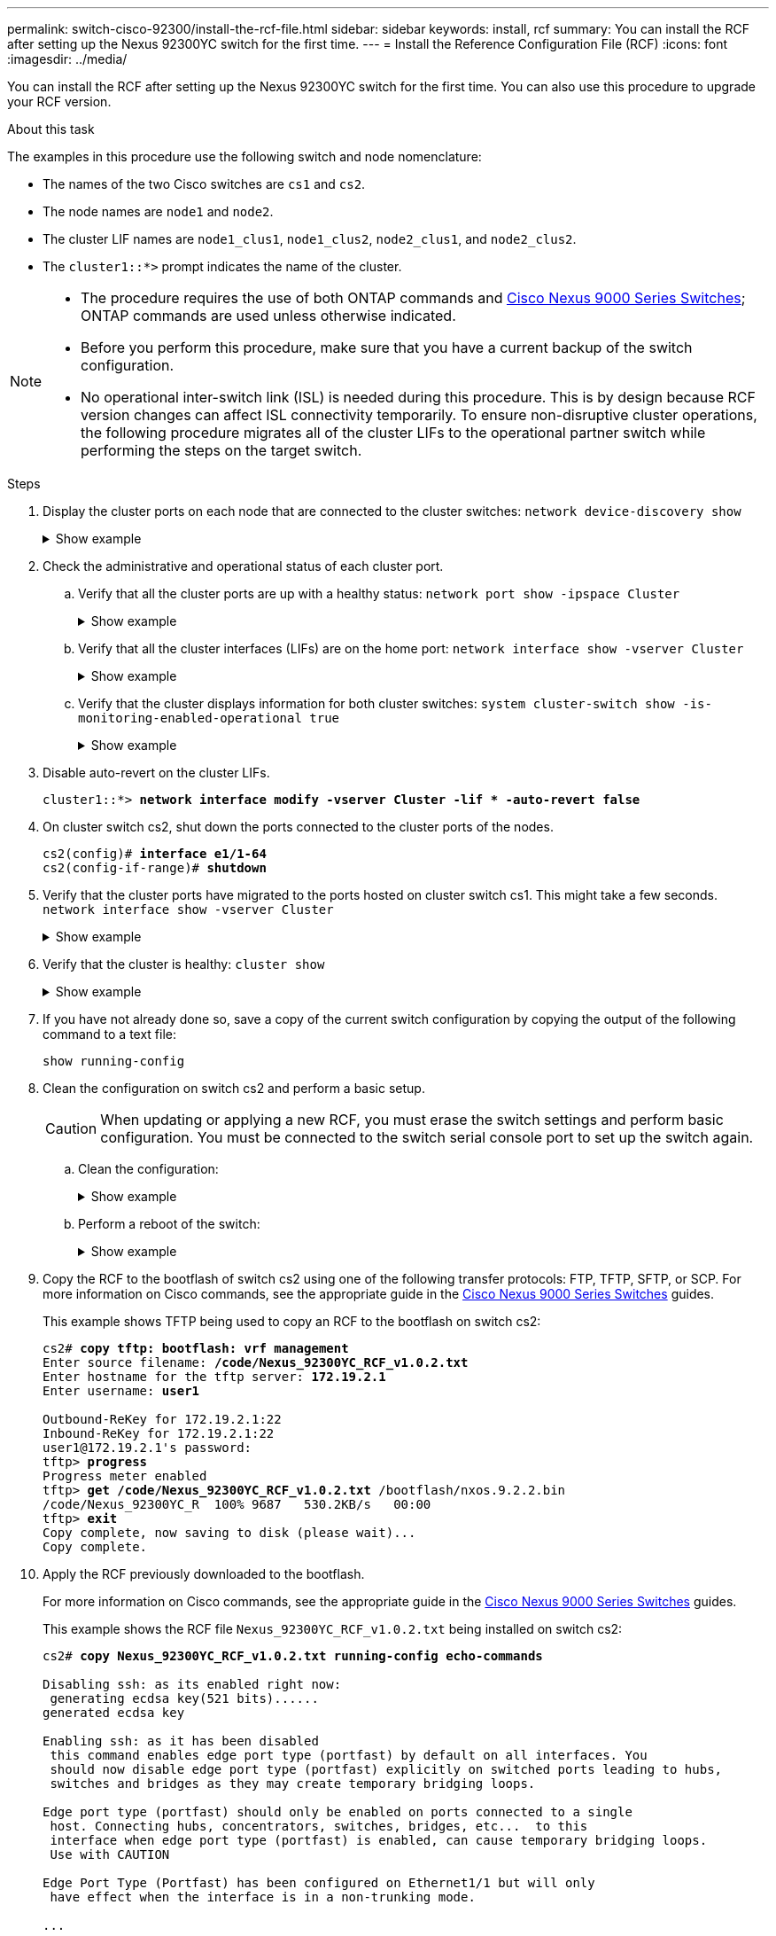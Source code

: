 ---
permalink: switch-cisco-92300/install-the-rcf-file.html
sidebar: sidebar
keywords: install, rcf
summary: You can install the RCF after setting up the Nexus 92300YC switch for the first time.
---
= Install the Reference Configuration File (RCF)
:icons: font
:imagesdir: ../media/

[.lead]
You can install the RCF after setting up the Nexus 92300YC switch for the first time. You can also use this procedure to upgrade your RCF version.

.About this task

The examples in this procedure use the following switch and node nomenclature:

* The names of the two Cisco switches are `cs1` and `cs2`.
* The node names are `node1` and `node2`.
* The cluster LIF names are `node1_clus1`, `node1_clus2`, `node2_clus1`, and `node2_clus2`.
* The `cluster1::*>` prompt indicates the name of the cluster.

[NOTE]
====
* The procedure requires the use of both ONTAP commands and https://www.cisco.com/c/en/us/support/switches/nexus-9000-series-switches/series.html#InstallandUpgrade[Cisco Nexus 9000 Series Switches^]; ONTAP commands are used unless otherwise indicated.
* Before you perform this procedure, make sure that you have a current backup of the switch configuration.
* No operational inter-switch link (ISL) is needed during this procedure. This is by design because RCF version changes can affect ISL connectivity temporarily. To ensure non-disruptive cluster operations, the following procedure migrates all of the cluster LIFs to the operational partner switch while performing the steps on the target switch.
====

.Steps

. Display the cluster ports on each node that are connected to the cluster switches:
`network device-discovery show`
+
.Show example 
[%collapsible]
====
----
cluster1::*> *network device-discovery show*
Node/       Local  Discovered
Protocol    Port   Device (LLDP: ChassisID)  Interface         Platform
----------- ------ ------------------------- ----------------  ------------
node1/cdp
            e0a    cs1                       Ethernet1/1/1     N9K-C92300YC
            e0b    cs2                       Ethernet1/1/1     N9K-C92300YC
node2/cdp
            e0a    cs1                       Ethernet1/1/2     N9K-C92300YC
            e0b    cs2                       Ethernet1/1/2     N9K-C92300YC
cluster1::*>
----
====

. Check the administrative and operational status of each cluster port.
 .. Verify that all the cluster ports are up with a healthy status:
`network port show -ipspace Cluster`
+
.Show example 
[%collapsible]
====
----
cluster1::*> *network port show -ipspace Cluster*

Node: node1
                                                                       Ignore
                                                  Speed(Mbps) Health   Health
Port      IPspace      Broadcast Domain Link MTU  Admin/Oper  Status   Status
--------- ------------ ---------------- ---- ---- ----------- -------- ------
e0c       Cluster      Cluster          up   9000  auto/100000 healthy false
e0d       Cluster      Cluster          up   9000  auto/100000 healthy false

Node: node2
                                                                       Ignore
                                                  Speed(Mbps) Health   Health
Port      IPspace      Broadcast Domain Link MTU  Admin/Oper  Status   Status
--------- ------------ ---------------- ---- ---- ----------- -------- ------
e0c       Cluster      Cluster          up   9000  auto/100000 healthy false
e0d       Cluster      Cluster          up   9000  auto/100000 healthy false
cluster1::*>
----
====

 .. Verify that all the cluster interfaces (LIFs) are on the home port:
`network interface show -vserver Cluster`
+
.Show example 
[%collapsible]
====
----
cluster1::*> *network interface show -vserver Cluster*
            Logical            Status     Network           Current      Current Is
Vserver     Interface          Admin/Oper Address/Mask      Node         Port    Home
----------- ------------------ ---------- ----------------- ------------ ------- ----
Cluster
            node1_clus1        up/up      169.254.3.4/23    node1        e0c     true
            node1_clus2        up/up      169.254.3.5/23    node1        e0d     true
            node2_clus1        up/up      169.254.3.8/23    node2        e0c     true
            node2_clus2        up/up      169.254.3.9/23    node2        e0d     true
cluster1::*>
----
====

 .. Verify that the cluster displays information for both cluster switches:
`system cluster-switch show -is-monitoring-enabled-operational true`
+
.Show example 
[%collapsible]
====
----
cluster1::*> *system cluster-switch show -is-monitoring-enabled-operational true*
Switch                      Type               Address          Model
--------------------------- ------------------ ---------------- ---------------
cs1                         cluster-network    10.233.205.92    N9K-C92300YC
     Serial Number: FOXXXXXXXGS
      Is Monitored: true
            Reason: None
  Software Version: Cisco Nexus Operating System (NX-OS) Software, Version
                    9.3(4)
    Version Source: CDP

cs2                         cluster-network    10.233.205.93    N9K-C92300YC
     Serial Number: FOXXXXXXXGD
      Is Monitored: true
            Reason: None
  Software Version: Cisco Nexus Operating System (NX-OS) Software, Version
                    9.3(4)
    Version Source: CDP

2 entries were displayed.
----
====

. Disable auto-revert on the cluster LIFs.
+
[subs=+quotes]
----
cluster1::*> **network interface modify -vserver Cluster -lif * -auto-revert false**
----

. On cluster switch cs2, shut down the ports connected to the cluster ports of the nodes.
+
[subs=+quotes]
----
cs2(config)# *interface e1/1-64*
cs2(config-if-range)# *shutdown*
----

. Verify that the cluster ports have migrated to the ports hosted on cluster switch cs1. This might take a few seconds.
`network interface show -vserver Cluster`
+
.Show example 
[%collapsible]
====
----
cluster1::*> *network interface show -vserver Cluster*
            Logical           Status     Network            Current       Current Is
Vserver     Interface         Admin/Oper Address/Mask       Node          Port    Home
----------- ----------------- ---------- ------------------ ------------- ------- ----
Cluster
            node1_clus1       up/up      169.254.3.4/23     node1         e0c     true
            node1_clus2       up/up      169.254.3.5/23     node1         e0c     false
            node2_clus1       up/up      169.254.3.8/23     node2         e0c     true
            node2_clus2       up/up      169.254.3.9/23     node2         e0c     false
cluster1::*>
----
====

. Verify that the cluster is healthy:
`cluster show`
+
.Show example 
[%collapsible]
====
----
cluster1::*> *cluster show*
Node           Health  Eligibility   Epsilon
-------------- ------- ------------  -------
node1          true    true          false
node2          true    true          false
cluster1::*>
----
====

. If you have not already done so, save a copy of the current switch configuration by copying the output of the following command to a text file:
+
`show running-config`

. Clean the configuration on switch cs2 and perform a basic setup.
+
CAUTION: When updating or applying a new RCF, you must erase the switch settings and perform basic configuration. You must be connected to the switch serial console port to set up the switch again.

.. Clean the configuration:
+

.Show example
[%collapsible]
====

[subs=+quotes]

----
(cs2)# *write erase*

Warning: This command will erase the startup-configuration.

Do you wish to proceed anyway? (y/n)  [n]  *y*
----
====

.. Perform a reboot of the switch:
+

.Show example
[%collapsible]
====

[subs=+quotes]
----
(cs2)# *reload*

Are you sure you would like to reset the system? (y/n) *y*

----
====

. Copy the RCF to the bootflash of switch cs2 using one of the following transfer protocols: FTP, TFTP, SFTP, or SCP. For more information on Cisco commands, see the appropriate guide in the https://www.cisco.com/c/en/us/support/switches/nexus-9000-series-switches/series.html#InstallandUpgrade[Cisco Nexus 9000 Series Switches^] guides.
+
This example shows TFTP being used to copy an RCF to the bootflash on switch cs2:
+
[subs=+quotes]
----
cs2# *copy tftp: bootflash: vrf management*
Enter source filename: */code/Nexus_92300YC_RCF_v1.0.2.txt*
Enter hostname for the tftp server: *172.19.2.1*
Enter username: *user1*

Outbound-ReKey for 172.19.2.1:22
Inbound-ReKey for 172.19.2.1:22
user1@172.19.2.1's password:
tftp> *progress*
Progress meter enabled
tftp> *get /code/Nexus_92300YC_RCF_v1.0.2.txt* /bootflash/nxos.9.2.2.bin
/code/Nexus_92300YC_R  100% 9687   530.2KB/s   00:00
tftp> *exit*
Copy complete, now saving to disk (please wait)...
Copy complete.
----

. Apply the RCF previously downloaded to the bootflash.
+
For more information on Cisco commands, see the appropriate guide in the https://www.cisco.com/c/en/us/support/switches/nexus-9000-series-switches/series.html#InstallandUpgrade[Cisco Nexus 9000 Series Switches^] guides.
+
This example shows the RCF file `Nexus_92300YC_RCF_v1.0.2.txt` being installed on switch cs2:
+
[subs=+quotes]
----
cs2# *copy Nexus_92300YC_RCF_v1.0.2.txt running-config echo-commands*

Disabling ssh: as its enabled right now:
 generating ecdsa key(521 bits)......
generated ecdsa key

Enabling ssh: as it has been disabled
 this command enables edge port type (portfast) by default on all interfaces. You
 should now disable edge port type (portfast) explicitly on switched ports leading to hubs,
 switches and bridges as they may create temporary bridging loops.

Edge port type (portfast) should only be enabled on ports connected to a single
 host. Connecting hubs, concentrators, switches, bridges, etc...  to this
 interface when edge port type (portfast) is enabled, can cause temporary bridging loops.
 Use with CAUTION

Edge Port Type (Portfast) has been configured on Ethernet1/1 but will only
 have effect when the interface is in a non-trunking mode.

...

Copy complete, now saving to disk (please wait)...
Copy complete.
----

. Verify on the switch that the RCF has been merged successfully:
+
`show running-config`
+
[subs=+quotes]
----
cs2# *show running-config*
!Command: show running-config
!Running configuration last done at: Wed Apr 10 06:32:27 2019
!Time: Wed Apr 10 06:36:00 2019

version 9.2(2) Bios:version 05.33
switchname cs2
vdc cs2 id 1
  limit-resource vlan minimum 16 maximum 4094
  limit-resource vrf minimum 2 maximum 4096
  limit-resource port-channel minimum 0 maximum 511
  limit-resource u4route-mem minimum 248 maximum 248
  limit-resource u6route-mem minimum 96 maximum 96
  limit-resource m4route-mem minimum 58 maximum 58
  limit-resource m6route-mem minimum 8 maximum 8

feature lacp

no password strength-check
username admin password 5 $5$HY9Kk3F9$YdCZ8iQJ1RtoiEFa0sKP5IO/LNG1k9C4lSJfi5kesl
6  role network-admin
ssh key ecdsa 521

banner motd #
********************************************************************************
*                                                                              *
*  Nexus 92300YC Reference Configuration File (RCF) v1.0.2 (10-19-2018)        *
*                                                                              *
*  Ports 1/1  - 1/48: 10GbE Intra-Cluster Node Ports                           *
*  Ports 1/49 - 1/64: 40/100GbE Intra-Cluster Node Ports                       *
*  Ports 1/65 - 1/66: 40/100GbE Intra-Cluster ISL Ports                        *
*                                                                              *
********************************************************************************
----

NOTE: When applying the RCF for the first time, the *ERROR: Failed to write VSH commands* message is expected and can be ignored.

[start=12]
. [[step12]]Verify that the RCF file is the correct newer version:
`show running-config`
+
When you check the output to verify you have the correct RCF, make sure that the following information is correct:

 ** The RCF banner
 ** The node and port settings
 ** Customizations
+
The output varies according to your site configuration. Check the port settings and refer to the release notes for any changes specific to the RCF that you have installed.

. After you verify the RCF versions and switch settings are correct, copy the running-config file to the startup-config file.
+
For more information on Cisco commands, see the appropriate guide in the https://www.cisco.com/c/en/us/support/switches/nexus-9000-series-switches/series.html#InstallandUpgrade[Cisco Nexus 9000 Series Switches^] guides.
+
[subs=+quotes]
----
cs2# *copy running-config startup-config*
[########################################] 100% Copy complete
----

. Reboot switch cs2. You can ignore the "cluster ports down" events reported on the nodes while the switch reboots.
+
[subs=+quotes]
----
cs2# *reload*
This command will reboot the system. (y/n)?  [n] *y*
----

. Verify the health of the cluster ports on the cluster.
 .. Verify that e0d ports are up and healthy across all nodes in the cluster:
`network port show -ipspace Cluster`
+
.Show example 
[%collapsible]
====
----
cluster1::*> *network port show -ipspace Cluster*

Node: node1
                                                                       Ignore
                                                  Speed(Mbps) Health   Health
Port      IPspace      Broadcast Domain Link MTU  Admin/Oper  Status   Status
--------- ------------ ---------------- ---- ---- ----------- -------- ------
e0a       Cluster      Cluster          up   9000  auto/10000 healthy  false
e0b       Cluster      Cluster          up   9000  auto/10000 healthy  false

Node: node2
                                                                       Ignore
                                                  Speed(Mbps) Health   Health
Port      IPspace      Broadcast Domain Link MTU  Admin/Oper  Status   Status
--------- ------------ ---------------- ---- ---- ----------- -------- ------
e0a       Cluster      Cluster          up   9000  auto/10000 healthy  false
e0b       Cluster      Cluster          up   9000  auto/10000 healthy  false
----
====

 .. Verify the switch health from the cluster (this might not show switch cs2, since LIFs are not homed on e0d).
+
.Show example 
[%collapsible]
====
----
cluster1::*> *network device-discovery show -protocol cdp*
Node/       Local  Discovered
Protocol    Port   Device (LLDP: ChassisID)  Interface         Platform
----------- ------ ------------------------- ----------------- ------------
node1/cdp
            e0a    cs1                       Ethernet1/1       N9K-C92300YC
            e0b    cs2                       Ethernet1/1       N9K-C92300YC
node2/cdp
            e0a    cs1                       Ethernet1/2       N9K-C92300YC
            e0b    cs2                       Ethernet1/2       N9K-C92300YC

cluster1::*> *system cluster-switch show -is-monitoring-enabled-operational true*
Switch                      Type               Address          Model
--------------------------- ------------------ ---------------- ------------
cs1                         cluster-network    10.233.205.90    N9K-C92300YC
     Serial Number: FOXXXXXXXGD
      Is Monitored: true
            Reason: None
  Software Version: Cisco Nexus Operating System (NX-OS) Software, Version
                    9.3(4)
    Version Source: CDP

cs2                         cluster-network    10.233.205.91    N9K-C92300YC
     Serial Number: FOXXXXXXXGS
      Is Monitored: true
            Reason: None
  Software Version: Cisco Nexus Operating System (NX-OS) Software, Version
                    9.3(4)
    Version Source: CDP

2 entries were displayed.
----
====

+
[NOTE]
====
You might observe the following output on the cs1 switch console depending on the RCF version previously loaded on the switch

 2020 Nov 17 16:07:18 cs1 %$ VDC-1 %$ %STP-2-UNBLOCK_CONSIST_PORT: Unblocking port port-channel1 on VLAN0092. Port consistency restored.
 2020 Nov 17 16:07:23 cs1 %$ VDC-1 %$ %STP-2-BLOCK_PVID_PEER: Blocking port-channel1 on VLAN0001. Inconsistent peer vlan.
 2020 Nov 17 16:07:23 cs1 %$ VDC-1 %$ %STP-2-BLOCK_PVID_LOCAL: Blocking port-channel1 on VLAN0092. Inconsistent local vlan.
====

. On cluster switch cs1, shut down the ports connected to the cluster ports of the nodes.
+
The following example uses the interface example output from step 1:
+
[subs=+quotes]
----
cs1(config)# *interface e1/1-64*
cs1(config-if-range)# *shutdown*
----

. Verify that the cluster LIFs have migrated to the ports hosted on switch cs2. This might take a few seconds. `network interface show -vserver Cluster`
+
.Show example 
[%collapsible]
====
----
cluster1::*> *network interface show -vserver Cluster*
            Logical          Status     Network            Current           Current Is
Vserver     Interface        Admin/Oper Address/Mask       Node              Port    Home
----------- ---------------- ---------- ------------------ ----------------- ------- ----
Cluster
            node1_clus1      up/up      169.254.3.4/23     node1             e0d     false
            node1_clus2      up/up      169.254.3.5/23     node1             e0d     true
            node2_clus1      up/up      169.254.3.8/23     node2             e0d     false
            node2_clus2      up/up      169.254.3.9/23     node2             e0d     true
cluster1::*>
----
====

. Verify that the cluster is healthy:
`cluster show`
+
.Show example 
[%collapsible]
====
----
cluster1::*> *cluster show*
Node           Health   Eligibility   Epsilon
-------------- -------- ------------- -------
node1          true     true          false
node2          true     true          false
cluster1::*>
----
====

. Repeat Steps 7 to 14 on switch cs1.
. Enable auto-revert on the cluster LIFs.
+
[subs=+quotes]
----
cluster1::*> **network interface modify -vserver Cluster -lif * -auto-revert True**
----

. Reboot switch cs1. You do this to trigger the cluster LIFs to revert to their home ports. You can ignore the "cluster ports down" events reported on the nodes while the switch reboots.
+
[subs=+quotes]
----
cs1# *reload*
This command will reboot the system. (y/n)?  [n] *y*
----

. Verify that the switch ports connected to the cluster ports are up.
+
[subs=+quotes]
----
cs1# *show interface brief | grep up*
.
.
Ethernet1/1      1       eth  access up      none                    10G(D) --
Ethernet1/2      1       eth  access up      none                    10G(D) --
Ethernet1/3      1       eth  trunk  up      none                   100G(D) --
Ethernet1/4      1       eth  trunk  up      none                   100G(D) --
.
.
----

. Verify that the ISL between cs1 and cs2 is functional:
`show port-channel summary`
+
.Show example 
[%collapsible]
====
----
cs1# *show port-channel summary*
Flags:  D - Down        P - Up in port-channel (members)
        I - Individual  H - Hot-standby (LACP only)
        s - Suspended   r - Module-removed
        b - BFD Session Wait
        S - Switched    R - Routed
        U - Up (port-channel)
        p - Up in delay-lacp mode (member)
        M - Not in use. Min-links not met
--------------------------------------------------------------------------------
Group Port-       Type     Protocol  Member Ports
      Channel
--------------------------------------------------------------------------------
1     Po1(SU)     Eth      LACP      Eth1/65(P)   Eth1/66(P)
cs1#
----
====

. Verify that the cluster LIFs have reverted to their home port:
`network interface show -vserver Cluster`
+
.Show example 
[%collapsible]
====
----
cluster1::*> *network interface show -vserver Cluster*
            Logical       Status     Network            Current       Current Is
Vserver     Interface     Admin/Oper Address/Mask       Node          Port    Home
----------- ------------- ---------- ------------------ ------------- ------- ----
Cluster
            node1_clus1   up/up      169.254.3.4/23     node1         e0d     true
            node1_clus2   up/up      169.254.3.5/23     node1         e0d     true
            node2_clus1   up/up      169.254.3.8/23     node2         e0d     true
            node2_clus2   up/up      169.254.3.9/23     node2         e0d     true
cluster1::*>
----
====

. Verify that the cluster is healthy:
`cluster show`
+
.Show example 
[%collapsible]
====
----
cluster1::*> *cluster show*
Node           Health  Eligibility   Epsilon
-------------- ------- ------------- -------
node1          true    true          false
node2          true    true          false
----
====

. Ping the remote cluster interfaces to verify connectivity:
`cluster ping-cluster -node local`
+
.Show example 
[%collapsible]
====
----
cluster1::*> *cluster ping-cluster -node local*
Host is node1
Getting addresses from network interface table...
Cluster node1_clus1 169.254.3.4 node1 e0a
Cluster node1_clus2 169.254.3.5 node1 e0b
Cluster node2_clus1 169.254.3.8 node2 e0a
Cluster node2_clus2 169.254.3.9 node2 e0b
Local = 169.254.1.3 169.254.1.1
Remote = 169.254.1.6 169.254.1.7 169.254.3.4 169.254.3.5 169.254.3.8 169.254.3.9
Cluster Vserver Id = 4294967293
Ping status:
............
Basic connectivity succeeds on 12 path(s)
Basic connectivity fails on 0 path(s)
................................................
Detected 9000 byte MTU on 12 path(s):
    Local 169.254.1.3 to Remote 169.254.1.6
    Local 169.254.1.3 to Remote 169.254.1.7
    Local 169.254.1.3 to Remote 169.254.3.4
    Local 169.254.1.3 to Remote 169.254.3.5
    Local 169.254.1.3 to Remote 169.254.3.8
    Local 169.254.1.3 to Remote 169.254.3.9
    Local 169.254.1.1 to Remote 169.254.1.6
    Local 169.254.1.1 to Remote 169.254.1.7
    Local 169.254.1.1 to Remote 169.254.3.4
    Local 169.254.1.1 to Remote 169.254.3.5
    Local 169.254.1.1 to Remote 169.254.3.8
    Local 169.254.1.1 to Remote 169.254.3.9
Larger than PMTU communication succeeds on 12 path(s)
RPC status:
6 paths up, 0 paths down (tcp check)
6 paths up, 0 paths down (udp check)
----
====

// start of tabbed content 

[role="tabbed-block"] 

==== 

.For ONTAP 9.8 and later

-- 
For ONTAP 9.8 and later, enable the cluster switch health monitor log collection feature for collecting switch-related log files, using the commands:
`system switch ethernet log setup-password` and `system switch ethernet log enable-collection`

Enter: ``system switch ethernet log setup-password``

[subs=+quotes]
----
cluster1::*> *system switch ethernet log setup-password*
Enter the switch name: <return>
The switch name entered is not recognized.
Choose from the following list:
*cs1*
*cs2*

cluster1::*> *system switch ethernet log setup-password*

Enter the switch name: *cs1*
RSA key fingerprint is e5:8b:c6:dc:e2:18:18:09:36:63:d9:63:dd:03:d9:cc
Do you want to continue? {y|n}::[n] *y*

Enter the password: <enter switch password>
Enter the password again: <enter switch password>

cluster1::*> *system switch ethernet log setup-password*
Enter the switch name: *cs2*
RSA key fingerprint is 57:49:86:a1:b9:80:6a:61:9a:86:8e:3c:e3:b7:1f:b1
Do you want to continue? {y|n}:: [n] *y*

Enter the password: <enter switch password>
Enter the password again: <enter switch password>
----

Followed by: ``system switch ethernet log enable-collection``

[subs=+quotes]
----
cluster1::*> *system switch ethernet log enable-collection*

Do you want to enable cluster log collection for all nodes in the cluster?
{y|n}: [n] *y*

Enabling cluster switch log collection.

cluster1::*>
----
--

.For ONTAP 9.4 and later

--
For ONTAP 9.4 and later, enable the cluster switch health monitor log collection feature for collecting switch-related log files using the commands:

`system cluster-switch log setup-password` and `system cluster-switch log enable-collection`

Enter: `system cluster-switch log setup-password`

[subs=+quotes]
----
cluster1::*> *system cluster-switch log setup-password*
Enter the switch name: <return>
The switch name entered is not recognized.
Choose from the following list:
*cs1*
*cs2*

cluster1::*> *system cluster-switch log setup-password*

Enter the switch name: *cs1*
RSA key fingerprint is e5:8b:c6:dc:e2:18:18:09:36:63:d9:63:dd:03:d9:cc
Do you want to continue? {y|n}::[n] *y*

Enter the password: <enter switch password>
Enter the password again: <enter switch password>

cluster1::*> *system cluster-switch log setup-password*

Enter the switch name: *cs2*
RSA key fingerprint is 57:49:86:a1:b9:80:6a:61:9a:86:8e:3c:e3:b7:1f:b1
Do you want to continue? {y|n}:: [n] *y*

Enter the password: <enter switch password>
Enter the password again: <enter switch password>
----

Followed by: ``system cluster-switch log enable-collection``

[subs=+quotes]
----
cluster1::*> *system cluster-switch log enable-collection*

Do you want to enable cluster log collection for all nodes in the cluster?
{y|n}: [n] *y*

Enabling cluster switch log collection.

cluster1::*>
----
--
==== 

// end of tabbed content 

NOTE: If any of these commands return an error, contact NetApp support.


.What's next?
link:../switch-cshm/config-overview.html[Configure switch health monitoring]

// BURT 1453255, 2022-06-10
// BURT 1509298, 2022-11-03 - adding new steps for Install RCF
// GH #81 - added ISL note, MAR-01-2023
// Corrected formatting, as per GH issue #101, 2023-MAY-16
// Added details to disable POAP, as per GH #90, 2023-MAY-16
// Removed POAP info due to Cisco bug, as per AFFFASDOC-65, 2023-MAY-30
// Updates for AFFFASDOC-216/217, 2024-JUL-08